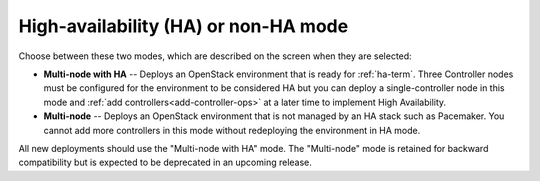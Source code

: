 
.. raw:: pdf

  PageBreak

.. _mode-ha-ug:

High-availability (HA) or non-HA mode
-------------------------------------


.. image:: /_images/user_screen_shots/choose_deploy_mode.png

Choose between these two modes,
which are described on the screen
when they are selected:

- **Multi-node with HA** -- Deploys an OpenStack environment
  that is ready for :ref:`ha-term`.
  Three Controller nodes must be configured
  for the environment to be considered HA
  but you can deploy a single-controller node in this mode
  and :ref:`add controllers<add-controller-ops>`
  at a later time
  to implement High Availability.

- **Multi-node** -- Deploys an OpenStack environment that
  is not managed by an HA stack such as Pacemaker.
  You cannot add more controllers in this mode
  without redeploying the environment in HA  mode.

All new deployments should use the "Multi-node with HA" mode.
The "Multi-node" mode is retained for
backward compatibility
but is expected to be deprecated in an upcoming release.

